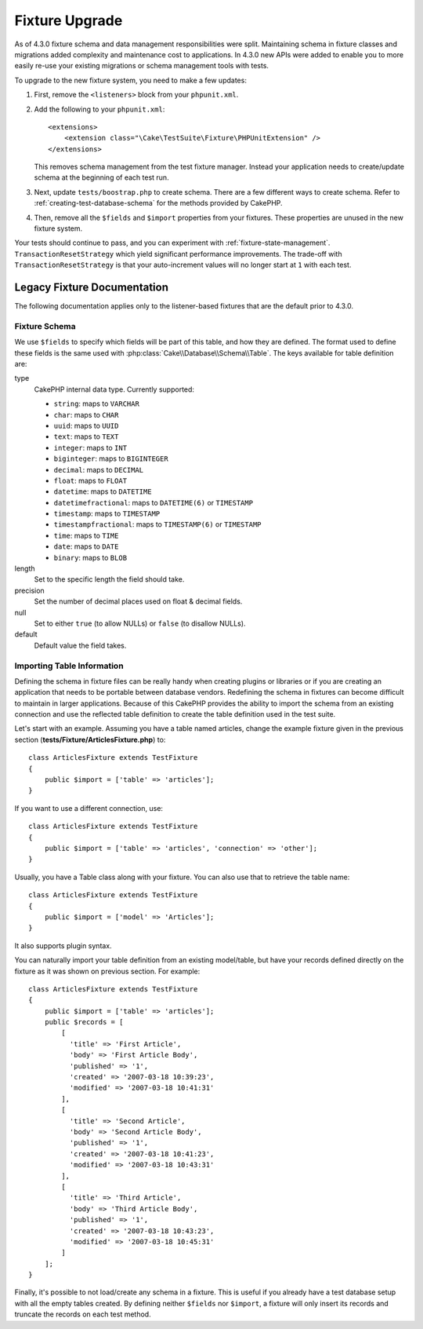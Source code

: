 Fixture Upgrade
###############

As of 4.3.0 fixture schema and data management responsibilities were split.
Maintaining schema in fixture classes and migrations added complexity and
maintenance cost to applications. In 4.3.0 new APIs were added to enable you to
more easily re-use your existing migrations or schema management tools with
tests.

To upgrade to the new fixture system, you need to make a few updates:

#. First, remove the ``<listeners>`` block from your ``phpunit.xml``.
#. Add the following to your ``phpunit.xml``::

        <extensions>
            <extension class="\Cake\TestSuite\Fixture\PHPUnitExtension" />
        </extensions>

   This removes schema management from the test fixture manager. Instead your
   application needs to create/update schema at the beginning of each test run.
#. Next, update ``tests/boostrap.php`` to create schema. There are a few
   different ways to create schema. Refer to :ref:`creating-test-database-schema`
   for the methods provided by CakePHP.
#. Then, remove all the ``$fields`` and ``$import`` properties from your fixtures.
   These properties are unused in the new fixture system.

Your tests should continue to pass, and you can experiment with
:ref:`fixture-state-management`. ``TransactionResetStrategy`` which yield significant
performance improvements. The trade-off with ``TransactionResetStrategy`` is that
your auto-increment values will no longer start at ``1`` with each test.

Legacy Fixture Documentation
================================

The following documentation applies only to the listener-based fixtures that are
the default prior to 4.3.0.

.. _fixture-schema:

Fixture Schema
--------------

We use ``$fields`` to specify which fields will be part of this table, and how
they are defined. The format used to define these fields is the same used with
:php:class:`Cake\\Database\\Schema\\Table`. The keys available for table
definition are:

type
    CakePHP internal data type. Currently supported:

    - ``string``: maps to ``VARCHAR``
    - ``char``: maps to ``CHAR``
    - ``uuid``: maps to ``UUID``
    - ``text``: maps to ``TEXT``
    - ``integer``: maps to ``INT``
    - ``biginteger``: maps to ``BIGINTEGER``
    - ``decimal``: maps to ``DECIMAL``
    - ``float``: maps to ``FLOAT``
    - ``datetime``: maps to ``DATETIME``
    - ``datetimefractional``: maps to ``DATETIME(6)`` or ``TIMESTAMP``
    - ``timestamp``: maps to ``TIMESTAMP``
    - ``timestampfractional``: maps to ``TIMESTAMP(6)`` or ``TIMESTAMP``
    - ``time``: maps to ``TIME``
    - ``date``: maps to ``DATE``
    - ``binary``: maps to ``BLOB``
length
    Set to the specific length the field should take.
precision
    Set the number of decimal places used on float & decimal fields.
null
    Set to either ``true`` (to allow NULLs) or ``false`` (to disallow NULLs).
default
    Default value the field takes.

Importing Table Information
---------------------------

Defining the schema in fixture files can be really handy when creating plugins
or libraries or if you are creating an application that needs to be portable
between database vendors. Redefining the schema in fixtures can become difficult
to maintain in larger applications. Because of this CakePHP provides the ability
to import the schema from an existing connection and use the reflected table
definition to create the table definition used in the test suite.

Let's start with an example. Assuming you have a table named articles, change the example
fixture given in the previous section
(**tests/Fixture/ArticlesFixture.php**) to::

    class ArticlesFixture extends TestFixture
    {
        public $import = ['table' => 'articles'];
    }

If you want to use a different connection, use::

    class ArticlesFixture extends TestFixture
    {
        public $import = ['table' => 'articles', 'connection' => 'other'];
    }

Usually, you have a Table class along with your fixture. You can also
use that to retrieve the table name::

    class ArticlesFixture extends TestFixture
    {
        public $import = ['model' => 'Articles'];
    }

It also supports plugin syntax.

You can naturally import your table definition from an existing model/table, but
have your records defined directly on the fixture as it was shown on previous
section. For example::

    class ArticlesFixture extends TestFixture
    {
        public $import = ['table' => 'articles'];
        public $records = [
            [
              'title' => 'First Article',
              'body' => 'First Article Body',
              'published' => '1',
              'created' => '2007-03-18 10:39:23',
              'modified' => '2007-03-18 10:41:31'
            ],
            [
              'title' => 'Second Article',
              'body' => 'Second Article Body',
              'published' => '1',
              'created' => '2007-03-18 10:41:23',
              'modified' => '2007-03-18 10:43:31'
            ],
            [
              'title' => 'Third Article',
              'body' => 'Third Article Body',
              'published' => '1',
              'created' => '2007-03-18 10:43:23',
              'modified' => '2007-03-18 10:45:31'
            ]
        ];
    }

Finally, it's possible to not load/create any schema in a fixture. This is useful if you
already have a test database setup with all the empty tables created. By
defining neither ``$fields`` nor ``$import``, a fixture will only insert its
records and truncate the records on each test method.
